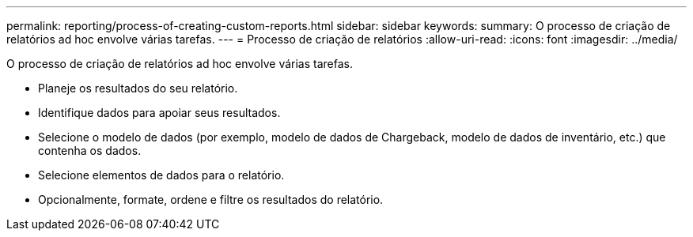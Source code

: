 ---
permalink: reporting/process-of-creating-custom-reports.html 
sidebar: sidebar 
keywords:  
summary: O processo de criação de relatórios ad hoc envolve várias tarefas. 
---
= Processo de criação de relatórios
:allow-uri-read: 
:icons: font
:imagesdir: ../media/


[role="lead"]
O processo de criação de relatórios ad hoc envolve várias tarefas.

* Planeje os resultados do seu relatório.
* Identifique dados para apoiar seus resultados.
* Selecione o modelo de dados (por exemplo, modelo de dados de Chargeback, modelo de dados de inventário, etc.) que contenha os dados.
* Selecione elementos de dados para o relatório.
* Opcionalmente, formate, ordene e filtre os resultados do relatório.

